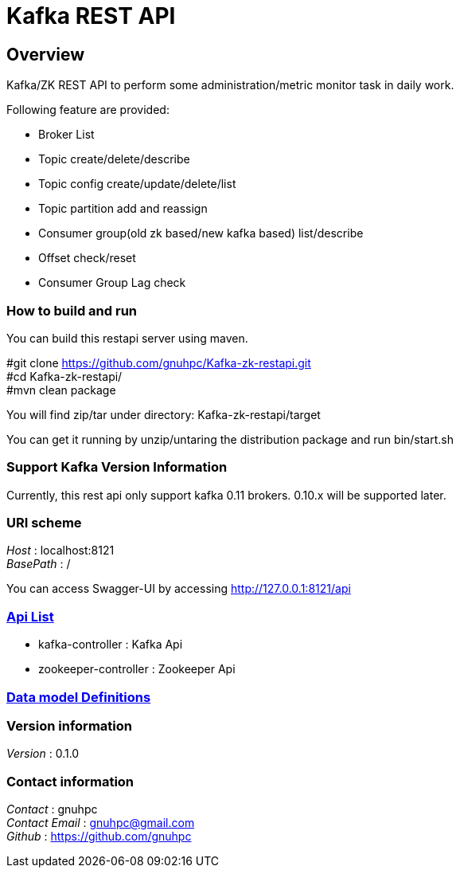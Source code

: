 = Kafka REST API


[[_overview]]
== Overview
Kafka/ZK REST API to perform some administration/metric monitor task in daily work.

// tag::base-t[]
.Following feature are provided:
* Broker List
* Topic create/delete/describe
* Topic config create/update/delete/list
* Topic partition add and reassign
* Consumer group(old zk based/new kafka based) list/describe
* Offset check/reset
* Consumer Group Lag check
// end::base-t[]


=== How to build and run

You can build this restapi server using maven.

#git clone https://github.com/gnuhpc/Kafka-zk-restapi.git +
#cd Kafka-zk-restapi/ +
#mvn clean package +

You will find zip/tar under directory: Kafka-zk-restapi/target

You can get it running by unzip/untaring the distribution package and run bin/start.sh



=== Support Kafka Version Information
Currently, this rest api only support kafka 0.11 brokers. 0.10.x will be supported later.

=== URI scheme
[%hardbreaks]
__Host__ : localhost:8121
__BasePath__ : /

You can access Swagger-UI by accessing http://127.0.0.1:8121/api


=== https://github.com/gnuhpc/Kafka-zk-restapi/blob/master/docs/paths.adoc[Api List]

* kafka-controller : Kafka Api
* zookeeper-controller : Zookeeper Api

=== https://github.com/gnuhpc/Kafka-zk-restapi/blob/master/docs/definitions.adoc[Data model Definitions]


=== Version information
[%hardbreaks]
__Version__ : 0.1.0


=== Contact information
[%hardbreaks]
__Contact__ : gnuhpc
__Contact Email__ : gnuhpc@gmail.com
__Github__ : https://github.com/gnuhpc


